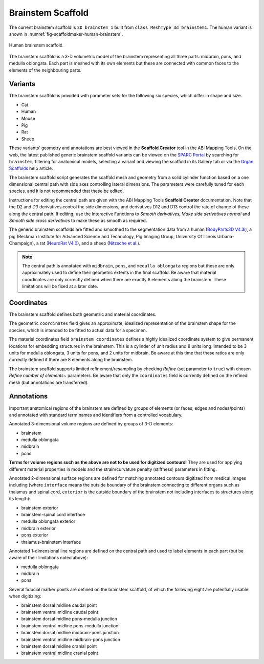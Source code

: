Brainstem Scaffold
==================

The current brainstem scaffold is ``3D brainstem 1`` built from ``class MeshType_3d_brainstem1``.
The human variant is shown in :numref:`fig-scaffoldmaker-human-brainstem`.

.. _fig-scaffoldmaker-human-brainstem:

.. figure:: ../_images/scaffoldmaker_human_brainstem.jpg
   :align: center

   Human brainstem scaffold.

The brainstem scaffold is a 3-D volumetric model of the brainstem representing all three parts: midbrain, pons, and
medulla oblongata. Each part is meshed with its own elements but these are connected with common faces to the elements
of the neighbouring parts.

Variants
--------

The brainstem scaffold is provided with parameter sets for the following six species, which differ in shape and size.

* Cat
* Human
* Mouse
* Pig
* Rat
* Sheep

These variants' geometry and annotations are best viewed in the **Scaffold Creator** tool in the ABI Mapping Tools.
On the web, the latest published generic brainstem scaffold variants can be viewed on the
`SPARC Portal <https://sparc.science/>`_ by searching for ``brainstem``, filtering for anatomical models, selecting a
variant and viewing the scaffold in its Gallery tab or via the `Organ Scaffolds
<https://docs.sparc.science/docs/organ-scaffolds>`_ help article.

The brainstem scaffold script generates the scaffold mesh and geometry from a solid cylinder function based on a
one dimensional central path with side axes controlling lateral dimensions. The parameters were carefully tuned for
each species, and it is not recommended that these be edited.

Instructions for editing the central path are given with the ABI Mapping Tools **Scaffold Creator** documentation.
Note that the D2 and D3 derivatives control the side dimensions, and derivatives D12 and D13 control the rate of change
of these along the central path. If editing, use the Interactive Functions to *Smooth derivatives*,
*Make side derivatives normal* and *Smooth side cross derivatives* to make these as smooth as required.

The generic brainstem scaffolds are fitted and smoothed to the segmentation data from a human (`BodyParts3D V4.3i
<https://doi.org/10.1093/nar/gkn613>`_), a pig (Beckman Institute for Advanced Science and Technology, Pig Imaging Group,
University Of Illinois Urbana-Champaign), a rat
(`NeuroRat V4.0 <https://itis.swiss/virtual-population/animal-models/animals/neurorat/neurorat-v4/>`_), and a sheep
(`Nitzsche et al. <https://doi: 10.3389/fnana.2015.00069>`_).

.. note::

   The central path is annotated with ``midbrain``, ``pons``, and ``medulla oblongata`` regions but these are only
   approximately used to define their geometric extents in the final scaffold. Be aware that material coordinates are
   only correctly defined when there are exactly 8 elements along the brainstem. These limitations will be fixed at a
   later date.

Coordinates
-----------

The brainstem scaffold defines both geometric and material coordinates.

The geometric ``coordinates`` field gives an approximate, idealized representation of the brainstem shape for the
species, which is intended to be fitted to actual data for a specimen.

The material coordinates field ``brainstem coordinates`` defines a highly idealized coordinate system to give
permanent locations for embedding structures in the brainstem. This is a cylinder of unit radius and 8 units long:
intended to be 3 units for medulla oblongata, 3 units for pons, and 2 units for midbrain. Be aware at this time that
these ratios are only correctly defined if there are 8 elements along the brainstem.

The brainstem scaffold supports limited refinement/resampling by checking *Refine* (set parameter to ``true``) with
chosen *Refine number of elements~* parameters. Be aware that only the ``coordinates`` field is currently defined
on the refined mesh (but annotations are transferred).

Annotations
-----------

Important anatomical regions of the brainstem are defined by groups of elements (or faces, edges and nodes/points) and
annotated with standard term names and identifiers from a controlled vocabulary.

Annotated 3-dimensional volume regions are defined by groups of 3-D elements:

* brainstem
* medulla oblongata
* midbrain
* pons

**Terms for volume regions such as the above are not to be used for digitized contours!** They are used for applying
different material properties in models and the strain/curvature penalty (stiffness) parameters in fitting.

Annotated 2-dimensional surface regions are defined for matching annotated contours digitized from medical images
including (where ``interface`` means the outside boundary of the brainstem connecting to different organs such as
thalamus and spinal cord, ``exterior`` is the outside boundary of the brainstem not including interfaces to structures
along its length):

* brainstem exterior
* brainstem-spinal cord interface
* medulla oblongata exterior
* midbrain exterior
* pons exterior
* thalamus-brainstem interface

Annotated 1-dimensional line regions are defined on the central path and used to label elements in each part (but be
aware of their limitations noted above):

* medulla oblongata
* midbrain
* pons

Several fiducial marker points are defined on the brainstem scaffold, of which the following eight are potentially
usable when digitizing:

* brainstem dorsal midline caudal point
* brainstem ventral midline caudal point
* brainstem dorsal midline pons-medulla junction
* brainstem ventral midline pons-medulla junction
* brainstem dorsal midline midbrain-pons junction
* brainstem ventral midline midbrain-pons junction
* brainstem dorsal midline cranial point
* brainstem ventral midline cranial point

